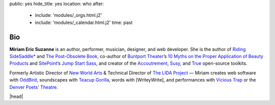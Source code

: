 public: yes
hide_title: yes
location: who
after:
  - include: 'modules/_orgs.html.j2'
  - include: 'modules/_calendar.html.j2'
    time: past


Bio
===

**Miriam Eric Suzanne**
is an author, performer, musician, designer,
and web developer.
She is the author of
`Riding SideSaddle*`_ and
`The Post-Obsolete Book`_,
co-author of `Buntport Theater`_’s
`10 Myths on the Proper Application of Beauty Products`_
and `SitePoint`_’s `Jump Start Sass`_,
and creator of the `Accoutrement`_, `Susy`_, and `True`_
open-source toolkits.

Formerly
Artistic Director of `New World Arts`_ &
Technical Director of `The LIDA Project`_ —
Miriam creates web software with `OddBird`_,
soundscapes with `Teacup Gorilla`_,
words with [WriteyWrite],
and performances with `Vicious Trap`_
or the `Denver Poets' Theatre`_.

|head|

.. _Riding SideSaddle*: http://ridingsidesaddle.com
.. _OddBird: http://oddbird.net/
.. _Teacup Gorilla: http://teacupgorilla.com/
.. _Vicious Trap: http://vicioustrap.com/
.. _Denver Poets' Theatre: http://www.denverpoetstheatre.com/
.. _SassHack Denver: http://www.meetup.com/Sass-Hack-Denver/

.. _Buntport Theater: http://buntport.com
.. _10 Myths on the Proper Application of Beauty Products: https://www.oddbooksapp.com/book/10-myths
.. _SitePoint: http://sitepoint.com
.. _Jump Start Sass: https://www.sitepoint.com/premium/books/jump-start-sass
.. _New World Arts: http://newworldarts.org/
.. _The LIDA Project: http://lida.org/
.. _The Post-Obsolete Book: http://www.post-obsolete.com
.. _open-source contributor: http://github.com/mirisuzanne
.. _Accoutrement: http://oddbird.net/accoutrement/
.. _Susy: http://susy.oddbird.net/
.. _True: http://oddbird.net/true


.. |head| raw:: html

  <figure class="headshot">
    <img src="/static/pictures/headshot.jpg" alt="headshot" />
  </figure>

